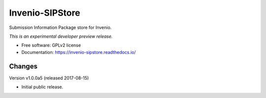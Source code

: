 ..
    This file is part of Invenio.
    Copyright (C) 2016 CERN.

    Invenio is free software; you can redistribute it
    and/or modify it under the terms of the GNU General Public License as
    published by the Free Software Foundation; either version 2 of the
    License, or (at your option) any later version.

    Invenio is distributed in the hope that it will be
    useful, but WITHOUT ANY WARRANTY; without even the implied warranty of
    MERCHANTABILITY or FITNESS FOR A PARTICULAR PURPOSE.  See the GNU
    General Public License for more details.

    You should have received a copy of the GNU General Public License
    along with Invenio; if not, write to the
    Free Software Foundation, Inc., 59 Temple Place, Suite 330, Boston,
    MA 02111-1307, USA.

    In applying this license, CERN does not
    waive the privileges and immunities granted to it by virtue of its status
    as an Intergovernmental Organization or submit itself to any jurisdiction.

==================
 Invenio-SIPStore
==================

.. image:: https://img.shields.io/travis/inveniosoftware/invenio-sipstore.svg
        :target: https://travis-ci.org/inveniosoftware/invenio-sipstore

.. image:: https://img.shields.io/coveralls/inveniosoftware/invenio-sipstore.svg
        :target: https://coveralls.io/r/inveniosoftware/invenio-sipstore

.. image:: https://img.shields.io/github/tag/inveniosoftware/invenio-sipstore.svg
        :target: https://github.com/inveniosoftware/invenio-sipstore/releases

.. image:: https://img.shields.io/pypi/dm/invenio-sipstore.svg
        :target: https://pypi.python.org/pypi/invenio-sipstore

.. image:: https://img.shields.io/github/license/inveniosoftware/invenio-sipstore.svg
        :target: https://github.com/inveniosoftware/invenio-sipstore/blob/master/LICENSE


Submission Information Package store for Invenio.

*This is an experimental developer preview release.*

* Free software: GPLv2 license
* Documentation: https://invenio-sipstore.readthedocs.io/


..
    This file is part of Invenio.
    Copyright (C) 2016 CERN.

    Invenio is free software; you can redistribute it
    and/or modify it under the terms of the GNU General Public License as
    published by the Free Software Foundation; either version 2 of the
    License, or (at your option) any later version.

    Invenio is distributed in the hope that it will be
    useful, but WITHOUT ANY WARRANTY; without even the implied warranty of
    MERCHANTABILITY or FITNESS FOR A PARTICULAR PURPOSE.  See the GNU
    General Public License for more details.

    You should have received a copy of the GNU General Public License
    along with Invenio; if not, write to the
    Free Software Foundation, Inc., 59 Temple Place, Suite 330, Boston,
    MA 02111-1307, USA.

    In applying this license, CERN does not
    waive the privileges and immunities granted to it by virtue of its status
    as an Intergovernmental Organization or submit itself to any jurisdiction.


Changes
=======

Version v1.0.0a5 (released 2017-08-15)

- Initial public release.


